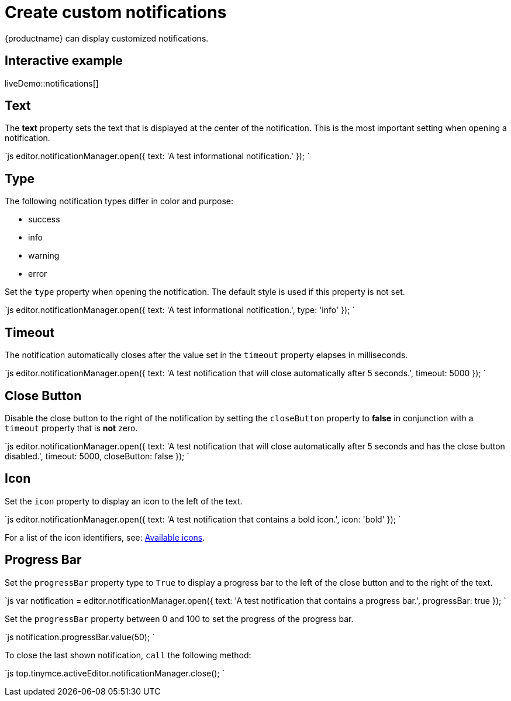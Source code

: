 = Create custom notifications
:description: Learn how to make custom dialogs with NotificationManager.
:description_short: Learn how to make custom notifications.
:keywords: custom notification notifications cdn notificationmanager
:title_nav: Create custom notifications

{productname} can display customized notifications.

== Interactive example

liveDemo::notifications[]

== Text

The *text* property sets the text that is displayed at the center of the notification. This is the most important setting when opening a notification.

`js
editor.notificationManager.open({
  text: 'A test informational notification.'
});
`

== Type

The following notification types differ in color and purpose:

* success
* info
* warning
* error

Set the `type` property when opening the notification. The default style is used if this property is not set.

`js
editor.notificationManager.open({
  text: 'A test informational notification.',
  type: 'info'
});
`

== Timeout

The notification automatically closes after the value set in the `timeout` property elapses in milliseconds.

`js
editor.notificationManager.open({
  text: 'A test notification that will close automatically after 5 seconds.',
  timeout: 5000
});
`

== Close Button

Disable the close button to the right of the notification by setting the `closeButton` property to *false* in conjunction with a `timeout` property that is *not* zero.

`js
editor.notificationManager.open({
  text: 'A test notification that will close automatically after 5 seconds and has the close button disabled.',
  timeout: 5000,
  closeButton: false
});
`

== Icon

Set the `icon` property to display an icon to the left of the text.

`js
editor.notificationManager.open({
  text: 'A test notification that contains a bold icon.',
  icon: 'bold'
});
`

For a list of the icon identifiers, see: link:{baseurl}/advanced/editor-icon-identifiers/[Available icons].

== Progress Bar

Set the `progressBar` property type to `True` to display a progress bar to the left of the close button and to the right of the text.

`js
var notification = editor.notificationManager.open({
  text: 'A test notification that contains a progress bar.',
  progressBar: true
});
`

Set the `progressBar` property between 0 and 100 to set the progress of the progress bar.

`js
notification.progressBar.value(50);
`

To close the last shown notification, `call` the following method:

`js
// Close the last shown notification.
top.tinymce.activeEditor.notificationManager.close();
`
